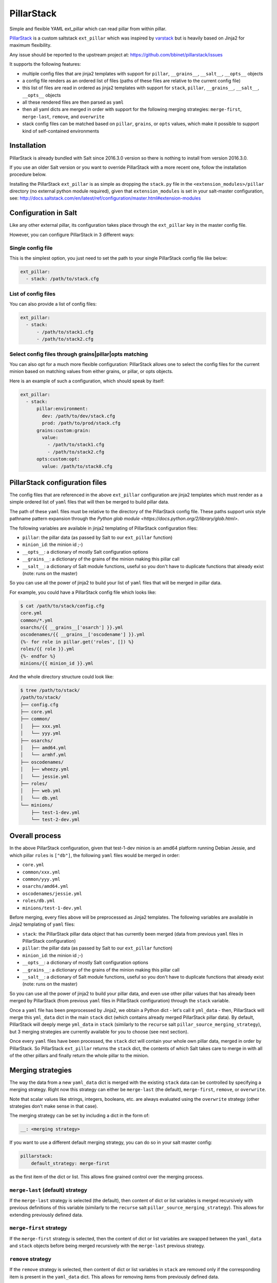 PillarStack
===========

.. image:: https://travis-ci.org/bbinet/pillarstack.svg?branch=master
    :target: https://travis-ci.org/bbinet/pillarstack

Simple and flexible YAML ext_pillar which can read pillar from within pillar.

.. versionadded:: 2016.3.0

`PillarStack <https://github.com/bbinet/pillarstack>`_ is a custom saltstack
``ext_pillar`` which was inspired by `varstack
<https://github.com/conversis/varstack>`_ but is heavily based on Jinja2 for
maximum flexibility.

Any issue should be reported to the upstream project at:
https://github.com/bbinet/pillarstack/issues

It supports the following features:

- multiple config files that are jinja2 templates with support for ``pillar``,
  ``__grains__``, ``__salt__``, ``__opts__`` objects
- a config file renders as an ordered list of files (paths of these files are
  relative to the current config file)
- this list of files are read in ordered as jinja2 templates with support for
  ``stack``, ``pillar``, ``__grains__``, ``__salt__``, ``__opts__`` objects
- all these rendered files are then parsed as ``yaml``
- then all yaml dicts are merged in order with support for the following
  merging strategies: ``merge-first``, ``merge-last``, ``remove``, and
  ``overwrite``
- stack config files can be matched based on ``pillar``, ``grains``, or
  ``opts`` values, which make it possible to support kind of self-contained
  environments

Installation
------------

PillarStack is already bundled with Salt since 2016.3.0 version so there is
nothing to install from version 2016.3.0.

If you use an older Salt version or you want to override PillarStack with a
more recent one, follow the installation procedure below.

Installing the PillarStack ``ext_pillar`` is as simple as dropping the
``stack.py`` file in the ``<extension_modules>/pillar`` directory (no external
python module required), given that ``extension_modules`` is set in your
salt-master configuration, see:
http://docs.saltstack.com/en/latest/ref/configuration/master.html#extension-modules

Configuration in Salt
---------------------

Like any other external pillar, its configuration takes place through the
``ext_pillar`` key in the master config file.

However, you can configure PillarStack in 3 different ways:

Single config file
~~~~~~~~~~~~~~~~~~

This is the simplest option, you just need to set the path to your single
PillarStack config file like below:

.. code:: yaml

    ext_pillar:
      - stack: /path/to/stack.cfg

List of config files
~~~~~~~~~~~~~~~~~~~~

You can also provide a list of config files:

.. code:: yaml

    ext_pillar:
      - stack:
          - /path/to/stack1.cfg
          - /path/to/stack2.cfg

Select config files through grains|pillar|opts matching
~~~~~~~~~~~~~~~~~~~~~~~~~~~~~~~~~~~~~~~~~~~~~~~~~~~~~~~

You can also opt for a much more flexible configuration: PillarStack allows one
to select the config files for the current minion based on matching values from
either grains, or pillar, or opts objects.

Here is an example of such a configuration, which should speak by itself:

.. code:: yaml

    ext_pillar:
      - stack:
          pillar:environment:
            dev: /path/to/dev/stack.cfg
            prod: /path/to/prod/stack.cfg
          grains:custom:grain:
            value:
              - /path/to/stack1.cfg
              - /path/to/stack2.cfg
          opts:custom:opt:
            value: /path/to/stack0.cfg

PillarStack configuration files
-------------------------------

The config files that are referenced in the above ``ext_pillar`` configuration
are jinja2 templates which must render as a simple ordered list of ``yaml``
files that will then be merged to build pillar data.

The path of these ``yaml`` files must be relative to the directory of the
PillarStack config file. These paths support unix style pathname pattern
expansion through the
`Python glob module <https://docs.python.org/2/library/glob.html>`.

The following variables are available in jinja2 templating of PillarStack
configuration files:

- ``pillar``: the pillar data (as passed by Salt to our ``ext_pillar``
  function)
- ``minion_id``: the minion id ;-)
- ``__opts__``: a dictionary of mostly Salt configuration options
- ``__grains__``: a dictionary of the grains of the minion making this pillar
  call
- ``__salt__``: a dictionary of Salt module functions, useful so you don't have
  to duplicate functions that already exist (note: runs on the master)

So you can use all the power of jinja2 to build your list of ``yaml`` files
that will be merged in pillar data.

For example, you could have a PillarStack config file which looks like:

.. code:: jinja

    $ cat /path/to/stack/config.cfg
    core.yml
    common/*.yml
    osarchs/{{ __grains__['osarch'] }}.yml
    oscodenames/{{ __grains__['oscodename'] }}.yml
    {%- for role in pillar.get('roles', []) %}
    roles/{{ role }}.yml
    {%- endfor %}
    minions/{{ minion_id }}.yml

And the whole directory structure could look like:

.. code::

    $ tree /path/to/stack/
    /path/to/stack/
    ├── config.cfg
    ├── core.yml
    ├── common/
    │   ├── xxx.yml
    │   └── yyy.yml
    ├── osarchs/
    │   ├── amd64.yml
    │   └── armhf.yml
    ├── oscodenames/
    │   ├── wheezy.yml
    │   └── jessie.yml
    ├── roles/
    │   ├── web.yml
    │   └── db.yml
    └── minions/
        ├── test-1-dev.yml
        └── test-2-dev.yml

Overall process
---------------

In the above PillarStack configuration, given that test-1-dev minion is an
amd64 platform running Debian Jessie, and which pillar ``roles`` is ``["db"]``,
the following ``yaml`` files would be merged in order:

- ``core.yml``
- ``common/xxx.yml``
- ``common/yyy.yml``
- ``osarchs/amd64.yml``
- ``oscodenames/jessie.yml``
- ``roles/db.yml``
- ``minions/test-1-dev.yml``

Before merging, every files above will be preprocessed as Jinja2 templates.
The following variables are available in Jinja2 templating of ``yaml`` files:

- ``stack``: the PillarStack pillar data object that has currently been merged
  (data from previous ``yaml`` files in PillarStack configuration)
- ``pillar``: the pillar data (as passed by Salt to our ``ext_pillar``
  function)
- ``minion_id``: the minion id ;-)
- ``__opts__``: a dictionary of mostly Salt configuration options
- ``__grains__``: a dictionary of the grains of the minion making this pillar
  call
- ``__salt__``: a dictionary of Salt module functions, useful so you don't have
  to duplicate functions that already exist (note: runs on the master)

So you can use all the power of jinja2 to build your pillar data, and even use
other pillar values that has already been merged by PillarStack (from previous
``yaml`` files in PillarStack configuration) through the ``stack`` variable.

Once a ``yaml`` file has been preprocessed by Jinja2, we obtain a Python dict -
let's call it ``yml_data`` - then, PillarStack will merge this ``yml_data``
dict in the main ``stack`` dict (which contains already merged PillarStack
pillar data).
By default, PillarStack will deeply merge ``yml_data`` in ``stack`` (similarly
to the ``recurse`` salt ``pillar_source_merging_strategy``), but 3 merging
strategies are currently available for you to choose (see next section).

Once every ``yaml`` files have been processed, the ``stack`` dict will contain
your whole own pillar data, merged in order by PillarStack.
So PillarStack ``ext_pillar`` returns the ``stack`` dict, the contents of which
Salt takes care to merge in with all of the other pillars and finally return
the whole pillar to the minion.

Merging strategies
------------------

The way the data from a new ``yaml_data`` dict is merged with the existing
``stack`` data can be controlled by specifying a merging strategy. Right now
this strategy can either be ``merge-last`` (the default), ``merge-first``,
``remove``, or ``overwrite``.

Note that scalar values like strings, integers, booleans, etc. are always
evaluated using the ``overwrite`` strategy (other strategies don't make sense
in that case).

The merging strategy can be set by including a dict in the form of:

.. code:: yaml

    __: <merging strategy>

If you want to use a different default merging strategy, you can do so in your
salt master config:

.. code:: yaml

    pillarstack:
        default_strategy: merge-first

as the first item of the dict or list.
This allows fine grained control over the merging process.

``merge-last`` (default) strategy
~~~~~~~~~~~~~~~~~~~~~~~~~~~~~~~~~

If the ``merge-last`` strategy is selected (the default), then content of dict
or list variables is merged recursively with previous definitions of this
variable (similarly to the ``recurse`` salt
``pillar_source_merging_strategy``).
This allows for extending previously defined data.

``merge-first`` strategy
~~~~~~~~~~~~~~~~~~~~~~~~

If the ``merge-first`` strategy is selected, then the content of dict or list
variables are swapped between the ``yaml_data`` and ``stack`` objects before
being merged recursively with the ``merge-last`` previous strategy.

``remove`` strategy
~~~~~~~~~~~~~~~~~~~

If the ``remove`` strategy is selected, then content of dict or list variables
in ``stack`` are removed only if the corresponding item is present in the
``yaml_data`` dict.
This allows for removing items from previously defined data.

``overwrite`` strategy
~~~~~~~~~~~~~~~~~~~~~~

If the ``overwrite`` strategy is selected, then the content of dict or list
variables in ``stack`` is overwritten by the content of ``yaml_data`` dict.
So this allows one to overwrite variables from previous definitions.

Merging examples
----------------

Let's go through small examples that should clarify what's going on when a
``yaml_data`` dict is merged in the ``stack`` dict.

When you don't specify any strategy, the default ``merge-last`` strategy is
selected:

+----------------------+-----------------------+-------------------------+
| ``stack``            | ``yaml_data``         | ``stack`` (after merge) |
+======================+=======================+=========================+
| .. code:: yaml       | .. code:: yaml        | .. code:: yaml          |
|                      |                       |                         |
|     users:           |     users:            |     users:              |
|       tom:           |       tom:            |       tom:              |
|         uid: 500     |         uid: 1000     |         uid: 1000       |
|         roles:       |         roles:        |         roles:          |
|           - sysadmin |           - developer |           - sysadmin    |
|       root:          |       mat:            |           - developer   |
|         uid: 0       |         uid: 1001     |       mat:              |
|                      |                       |         uid: 1001       |
|                      |                       |       root:             |
|                      |                       |         uid: 0          |
+----------------------+-----------------------+-------------------------+

Then you can select a custom merging strategy using the ``__`` key in a dict:

+----------------------+-----------------------+-------------------------+
| ``stack``            | ``yaml_data``         | ``stack`` (after merge) |
+======================+=======================+=========================+
| .. code:: yaml       | .. code:: yaml        | .. code:: yaml          |
|                      |                       |                         |
|     users:           |     users:            |     users:              |
|       tom:           |       __: merge-last  |       tom:              |
|         uid: 500     |       tom:            |         uid: 1000       |
|         roles:       |         uid: 1000     |         roles:          |
|           - sysadmin |         roles:        |           - sysadmin    |
|       root:          |           - developer |           - developer   |
|         uid: 0       |       mat:            |       mat:              |
|                      |         uid: 1001     |         uid: 1001       |
|                      |                       |       root:             |
|                      |                       |         uid: 0          |
+----------------------+-----------------------+-------------------------+
| .. code:: yaml       | .. code:: yaml        | .. code:: yaml          |
|                      |                       |                         |
|     users:           |     users:            |     users:              |
|       tom:           |       __: merge-first |       tom:              |
|         uid: 500     |       tom:            |         uid: 500        |
|         roles:       |         uid: 1000     |         roles:          |
|           - sysadmin |         roles:        |           - developer   |
|       root:          |           - developer |           - sysadmin    |
|         uid: 0       |       mat:            |       mat:              |
|                      |         uid: 1001     |         uid: 1001       |
|                      |                       |       root:             |
|                      |                       |         uid: 0          |
+----------------------+-----------------------+-------------------------+
| .. code:: yaml       | .. code:: yaml        | .. code:: yaml          |
|                      |                       |                         |
|     users:           |     users:            |     users:              |
|       tom:           |       __: remove      |       root:             |
|         uid: 500     |       tom:            |         uid: 0          |
|         roles:       |       mat:            |                         |
|           - sysadmin |                       |                         |
|       root:          |                       |                         |
|         uid: 0       |                       |                         |
+----------------------+-----------------------+-------------------------+
| .. code:: yaml       | .. code:: yaml        | .. code:: yaml          |
|                      |                       |                         |
|     users:           |     users:            |     users:              |
|       tom:           |       __: overwrite   |       tom:              |
|         uid: 500     |       tom:            |         uid: 1000       |
|         roles:       |         uid: 1000     |         roles:          |
|           - sysadmin |         roles:        |           - developer   |
|       root:          |           - developer |       mat:              |
|         uid: 0       |       mat:            |         uid: 1001       |
|                      |         uid: 1001     |                         |
+----------------------+-----------------------+-------------------------+

You can also select a custom merging strategy using a ``__`` object in a list:

+----------------+-------------------------+-------------------------+
| ``stack``      | ``yaml_data``           | ``stack`` (after merge) |
+================+=========================+=========================+
| .. code:: yaml | .. code:: yaml          | .. code:: yaml          |
|                |                         |                         |
|     users:     |     users:              |     users:              |
|       - tom    |       - __: merge-last  |       - tom             |
|       - root   |       - mat             |       - root            |
|                |                         |       - mat             |
+----------------+-------------------------+-------------------------+
| .. code:: yaml | .. code:: yaml          | .. code:: yaml          |
|                |                         |                         |
|     users:     |     users:              |     users:              |
|       - tom    |       - __: merge-first |       - mat             |
|       - root   |       - mat             |       - tom             |
|                |                         |       - root            |
+----------------+-------------------------+-------------------------+
| .. code:: yaml | .. code:: yaml          | .. code:: yaml          |
|                |                         |                         |
|     users:     |     users:              |     users:              |
|       - tom    |       - __: remove      |       - root            |
|       - root   |       - mat             |                         |
|                |       - tom             |                         |
+----------------+-------------------------+-------------------------+
| .. code:: yaml | .. code:: yaml          | .. code:: yaml          |
|                |                         |                         |
|     users:     |     users:              |     users:              |
|       - tom    |       - __: overwrite   |       - mat             |
|       - root   |       - mat             |                         |
+----------------+-------------------------+-------------------------+
